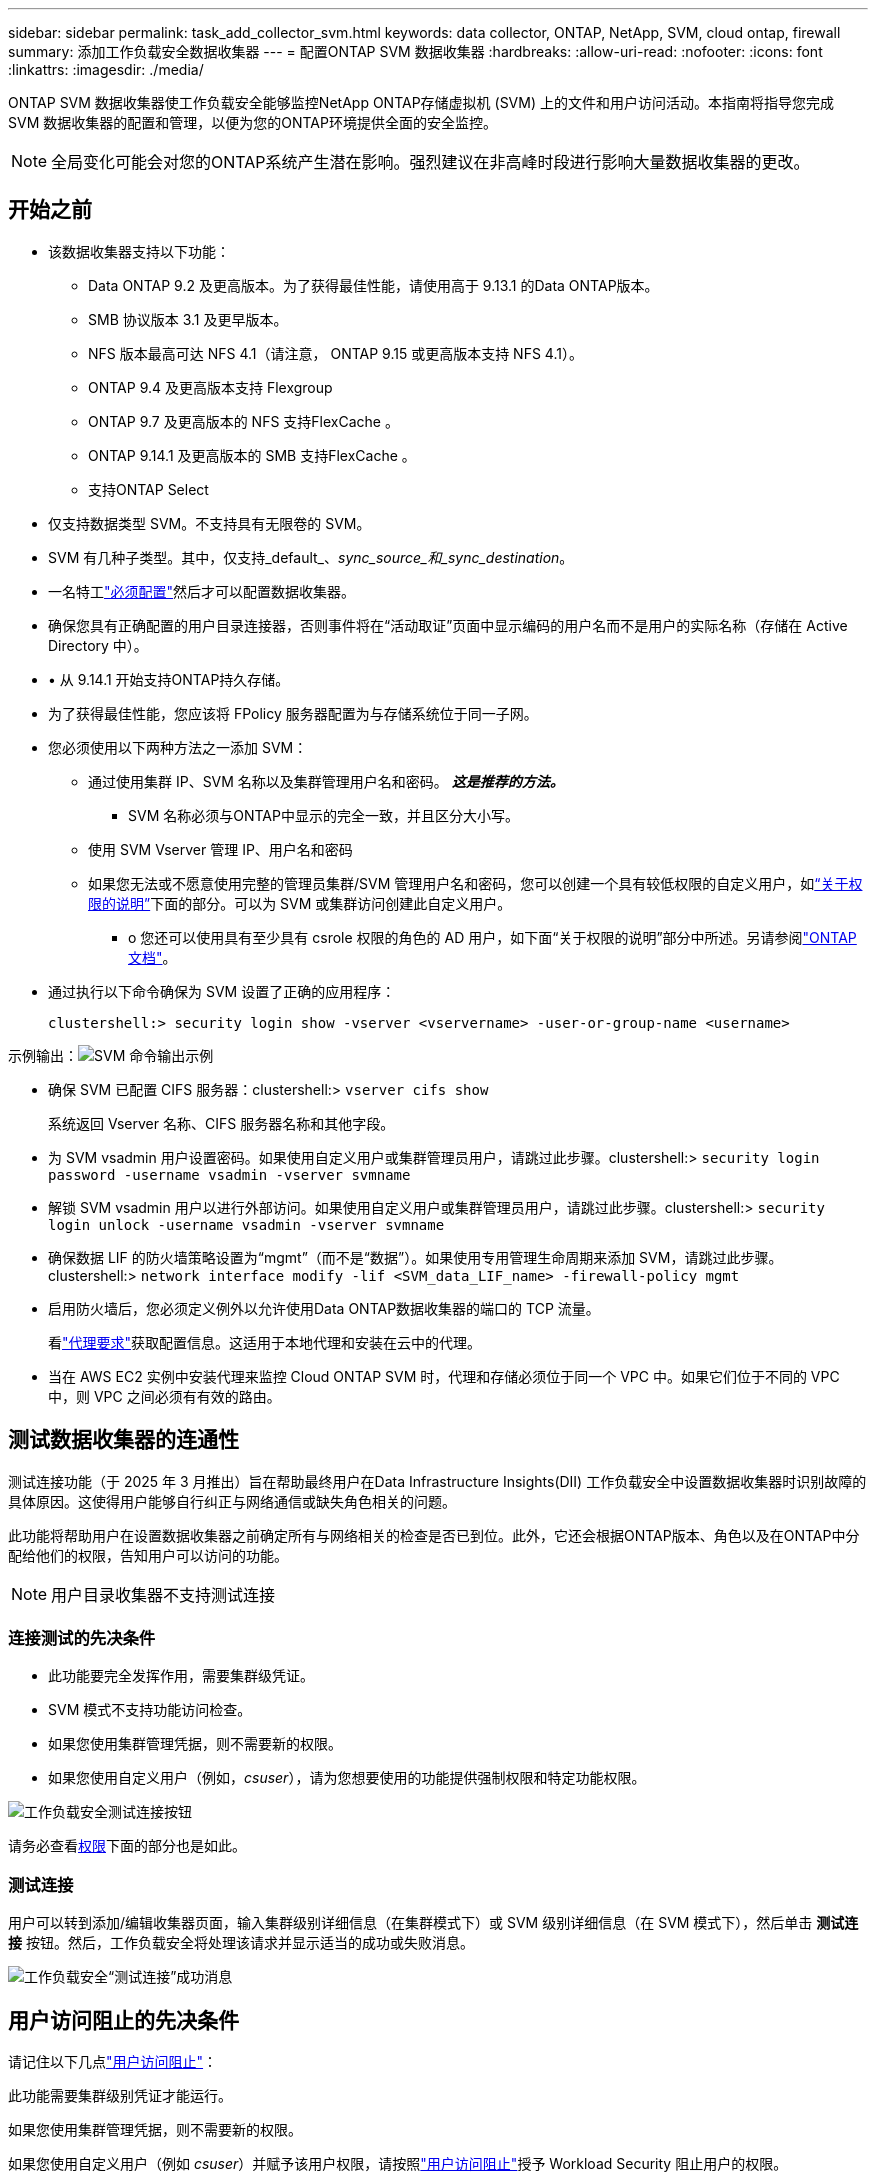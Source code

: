 ---
sidebar: sidebar 
permalink: task_add_collector_svm.html 
keywords: data collector, ONTAP, NetApp, SVM, cloud ontap, firewall 
summary: 添加工作负载安全数据收集器 
---
= 配置ONTAP SVM 数据收集器
:hardbreaks:
:allow-uri-read: 
:nofooter: 
:icons: font
:linkattrs: 
:imagesdir: ./media/


[role="lead"]
ONTAP SVM 数据收集器使工作负载安全能够监控NetApp ONTAP存储虚拟机 (SVM) 上的文件和用户访问活动。本指南将指导您完成 SVM 数据收集器的配置和管理，以便为您的ONTAP环境提供全面的安全监控。


NOTE: 全局变化可能会对您的ONTAP系统产生潜在影响。强烈建议在非高峰时段进行影响大量数据收集器的更改。



== 开始之前

* 该数据收集器支持以下功能：
+
** Data ONTAP 9.2 及更高版本。为了获得最佳性能，请使用高于 9.13.1 的Data ONTAP版本。
** SMB 协议版本 3.1 及更早版本。
** NFS 版本最高可达 NFS 4.1（请注意， ONTAP 9.15 或更高版本支持 NFS 4.1）。
** ONTAP 9.4 及更高版本支持 Flexgroup
** ONTAP 9.7 及更高版本的 NFS 支持FlexCache 。
** ONTAP 9.14.1 及更高版本的 SMB 支持FlexCache 。
** 支持ONTAP Select


* 仅支持数据类型 SVM。不支持具有无限卷的 SVM。
* SVM 有几种子类型。其中，仅支持_default_、_sync_source_和_sync_destination_。
* 一名特工link:task_cs_add_agent.html["必须配置"]然后才可以配置数据收集器。
* 确保您具有正确配置的用户目录连接器，否则事件将在“活动取证”页面中显示编码的用户名而不是用户的实际名称（存储在 Active Directory 中）。
* • 从 9.14.1 开始支持ONTAP持久存储。
* 为了获得最佳性能，您应该将 FPolicy 服务器配置为与存储系统位于同一子网。
* 您必须使用以下两种方法之一添加 SVM：
+
** 通过使用集群 IP、SVM 名称以及集群管理用户名和密码。  *_这是推荐的方法。_*
+
*** SVM 名称必须与ONTAP中显示的完全一致，并且区分大小写。


** 使用 SVM Vserver 管理 IP、用户名和密码
** 如果您无法或不愿意使用完整的管理员集群/SVM 管理用户名和密码，您可以创建一个具有较低权限的自定义用户，如<<a-note-about-permissions,“关于权限的说明”>>下面的部分。可以为 SVM 或集群访问创建此自定义用户。
+
*** o 您还可以使用具有至少具有 csrole 权限的角色的 AD 用户，如下面“关于权限的说明”部分中所述。另请参阅link:https://docs.netapp.com/ontap-9/index.jsp?topic=%2Fcom.netapp.doc.pow-adm-auth-rbac%2FGUID-0DB65B04-71DB-43F4-9A0F-850C93C4896C.html["ONTAP 文档"]。




* 通过执行以下命令确保为 SVM 设置了正确的应用程序：
+
 clustershell:> security login show -vserver <vservername> -user-or-group-name <username>


示例输出：image:cs_svm_sample_output.png["SVM 命令输出示例"]

* 确保 SVM 已配置 CIFS 服务器：clustershell:> `vserver cifs show`
+
系统返回 Vserver 名称、CIFS 服务器名称和其他字段。

* 为 SVM vsadmin 用户设置密码。如果使用自定义用户或集群管理员用户，请跳过此步骤。clustershell:> `security login password -username vsadmin -vserver svmname`
* 解锁 SVM vsadmin 用户以进行外部访问。如果使用自定义用户或集群管理员用户，请跳过此步骤。clustershell:> `security login unlock -username vsadmin -vserver svmname`
* 确保数据 LIF 的防火墙策略设置为“mgmt”（而不是“数据”）。如果使用专用管理生命周期来添加 SVM，请跳过此步骤。clustershell:> `network interface modify -lif <SVM_data_LIF_name> -firewall-policy mgmt`
* 启用防火墙后，您必须定义例外以允许使用Data ONTAP数据收集器的端口的 TCP 流量。
+
看link:concept_cs_agent_requirements.html["代理要求"]获取配置信息。这适用于本地代理和安装在云中的代理。

* 当在 AWS EC2 实例中安装代理来监控 Cloud ONTAP SVM 时，代理和存储必须位于同一个 VPC 中。如果它们位于不同的 VPC 中，则 VPC 之间必须有有效的路由。




== 测试数据收集器的连通性

测试连接功能（于 2025 年 3 月推出）旨在帮助最终用户在Data Infrastructure Insights(DII) 工作负载安全中设置数据收集器时识别故障的具体原因。这使得用户能够自行纠正与网络通信或缺失角色相关的问题。

此功能将帮助用户在设置数据收集器之前确定所有与网络相关的检查是否已到位。此外，它还会根据ONTAP版本、角色以及在ONTAP中分配给他们的权限，告知用户可以访问的功能。


NOTE: 用户目录收集器不支持测试连接



=== 连接测试的先决条件

* 此功能要完全发挥作用，需要集群级凭证。
* SVM 模式不支持功能访问检查。
* 如果您使用集群管理凭据，则不需要新的权限。
* 如果您使用自定义用户（例如，_csuser_），请为您想要使用的功能提供强制权限和特定功能权限。


image:ws_test_connection_button.png["工作负载安全测试连接按钮"]

请务必查看<<a-note-about-permissions,权限>>下面的部分也是如此。



=== 测试连接

用户可以转到添加/编辑收集器页面，输入集群级别详细信息（在集群模式下）或 SVM 级别详细信息（在 SVM 模式下），然后单击 *测试连接* 按钮。然后，工作负载安全将处理该请求并显示适当的成功或失败消息。

image:ws_test_connection_success_example.png["工作负载安全“测试连接”成功消息"]



== 用户访问阻止的先决条件

请记住以下几点link:cs_restrict_user_access.html["用户访问阻止"]：

此功能需要集群级别凭证才能运行。

如果您使用集群管理凭据，则不需要新的权限。

如果您使用自定义用户（例如 _csuser_）并赋予该用户权限，请按照link:cs_restrict_user_access.html["用户访问阻止"]授予 Workload Security 阻止用户的权限。



== 关于权限的说明



=== 通过*集群管理 IP*添加时的权限：

如果您无法使用集群管理员用户允许工作负载安全访问ONTAP SVM 数据收集器，则可以创建一个名为“csuser”的新用户，并使用以下命令所示的角色。配置工作负载安全数据收集器以使用集群管理 IP 时，请使用用户名“csuser”和密码“csuser”。

注意：您可以创建一个角色来用于自定义用户的所有功能权限。如果存在现有用户，则首先使用以下命令删除现有用户和角色：

....
security login delete -user-or-group-name csuser -application *
security login role delete -role csrole -cmddirname *
security login rest-role delete -role csrestrole -api *
security login rest-role delete -role arwrole -api *
....
要创建新用户，请使用集群管理管理员用户名/密码登录ONTAP ，然后在ONTAP服务器上执行以下命令：

 security login role create -role csrole -cmddirname DEFAULT -access readonly
....
security login role create -role csrole -cmddirname "vserver fpolicy" -access all
security login role create -role csrole -cmddirname "volume snapshot" -access all -query "-snapshot cloudsecure_*"
security login role create -role csrole -cmddirname "event catalog" -access all
security login role create -role csrole -cmddirname "event filter" -access all
security login role create -role csrole -cmddirname "event notification destination" -access all
security login role create -role csrole -cmddirname "event notification" -access all
security login role create -role csrole -cmddirname "security certificate" -access all
security login role create -role csrole -cmddirname "cluster application-record" -access all
security login create -user-or-group-name csuser -application ontapi -authmethod password -role csrole
security login create -user-or-group-name csuser -application ssh -authmethod password -role csrole
security login create -user-or-group-name csuser -application http -authmethod password -role csrole
....


=== 通过 *Vserver 管理 IP* 添加时的权限：

如果您无法使用集群管理员用户允许工作负载安全访问ONTAP SVM 数据收集器，则可以创建一个名为“csuser”的新用户，并使用以下命令所示的角色。配置工作负载安全数据收集器以使用 Vserver 管理 IP 时，请使用用户名“csuser”和密码“csuser”。

注意：您可以创建一个角色来用于自定义用户的所有功能权限。如果存在现有用户，则首先使用以下命令删除现有用户和角色：

....
security login delete -user-or-group-name csuser -application * -vserver <vservername>
security login role delete -role csrole -cmddirname * -vserver <vservername>
security login rest-role delete -role csrestrole -api * -vserver <vservername>
....
要创建新用户，请使用集群管理管理员用户名/密码登录ONTAP ，然后在ONTAP服务器上执行以下命令。为方便起见，请将这些命令复制到文本编辑器，然后将 <vservername> 替换为您的 Vserver 名称，然后在ONTAP上执行这些命令：

 security login role create -vserver <vservername> -role csrole -cmddirname DEFAULT -access none
....
security login role create -vserver <vservername> -role csrole -cmddirname "network interface" -access readonly
security login role create -vserver <vservername> -role csrole -cmddirname version -access readonly
security login role create -vserver <vservername> -role csrole -cmddirname volume -access readonly
security login role create -vserver <vservername> -role csrole -cmddirname vserver -access readonly
....
....
security login role create -vserver <vservername> -role csrole -cmddirname "vserver fpolicy" -access all
security login role create -vserver <vservername> -role csrole -cmddirname "volume snapshot" -access all
....
....
security login create -user-or-group-name csuser -application ontapi -authmethod password -role csrole -vserver <vservername>
security login create -user-or-group-name csuser -application http -authmethod password -role csrole -vserver <vservername>
....


=== Protobuf模式

当在收集器的“高级配置”设置中启用此选项时，工作负载安全将在 protobuf 模式下配置 FPolicy 引擎。  ONTAP 9.15 及更高版本支持 Protobuf 模式。

关于此功能的更多详细信息，请参阅link:https://docs.netapp.com/us-en/ontap/nas-audit/steps-setup-fpolicy-config-concept.html["ONTAP 文档"]。

protobuf 需要特定的权限（其中一些或全部可能已经存在）：

集群模式：

 security login role create -role csrole -cmddirname "vserver fpolicy" -access all
虚拟服务器模式：

 security login role create -vserver <vservername> -role csrole -cmddirname "vserver fpolicy" -access all


=== ONTAP自主勒索软件防护和ONTAP访问的权限被拒绝

如果您使用集群管理凭据，则不需要新的权限。

如果您使用具有指定权限的自定义用户（例如 _csuser_），则请按照以下步骤授予 Workload Security 从ONTAP收集 ARP 相关信息的权限。

欲了解更多信息，请阅读link:concept_ws_integration_with_ontap_access_denied.html["与ONTAP集成访问被拒绝"]

和link:concept_cs_integration_with_ontap_arp.html["与ONTAP自主勒索软件防护集成"]



== 配置数据收集器

.配置步骤
. 以管理员或帐户所有者的身份登录到您的Data Infrastructure Insights环境。
. 单击“*工作负载安全>收集器>+数据收集器*”
+
系统显示可用的数据收集器。

. 将鼠标悬停在 * NetApp SVM 图块上，然后单击 *+Monitor*。
+
系统显示ONTAP SVM 配置页面。为每个字段输入所需的数据。



[cols="2*"]
|===


| 字段 | 描述 


| 名称 | 数据收集器的唯一名称 


| 代理人 | 从列表中选择一个已配置的代理。 


| 通过管理 IP 连接： | 选择集群 IP 或 SVM 管理 IP 


| 集群/SVM 管理 IP 地址 | 集群或 SVM 的 IP 地址，取决于您上面的选择。 


| SVM 名称 | SVM 的名称（通过 Cluster IP 连接时需要此字段） 


| 用户名 | 用于访问 SVM/集群的用户名通过集群 IP 添加时，选项为：1.集群管理员 2。  'csuser' 3. AD 用户具有与 csuser 类似的角色。通过 SVM IP 添加时，选项为：4. vsadmin 5.  'csuser' 6.  AD 用户名具有与 csuser 类似的角色。 


| 密码 | 上述用户名的密码 


| 筛选股份/交易量 | 选择是否在事件收集中包含或排除股票/交易量 


| 输入要排除/包含的完整共享名称 | 以逗号分隔的共享列表，用于从事件收集中排除或包含（视情况而定） 


| 输入要排除/包含的完整卷名称 | 以逗号分隔的卷列表，用于从事件收集中排除或包含（视情况而定） 


| 监控文件夹访问 | 选中后，启用文件夹访问监控事件。请注意，即使未选择此选项，文件夹的创建/重命名和删除也会受到监控。启用此功能将增加监控的事件数量。 


| 设置ONTAP发送缓冲区大小 | 设置ONTAP Fpolicy 发送缓冲区大小。如果使用 9.8p7 之前的ONTAP版本并发现性能问题，则可以更改ONTAP发送缓冲区大小以提高ONTAP性能。如果您没有看到此选项并希望探索它，请联系NetApp支持。 
|===
.完成后
* 在已安装的数据收集器页面中，使用每个收集器右侧的选项菜单来编辑数据收集器。您可以重新启动数据收集器或编辑数据收集器配置属性。




== MetroCluster的推荐配置

以下是针对MetroCluster的建议：

. 连接两个数据收集器，一个连接到源 SVM，另一个连接到目标 SVM。
. 数据收集器应通过_集群 IP_ 连接。
. 在任何时间点，当前“正在运行”的 SVM 的数据收集器将显示为“正在运行”。当前“停止”的 SVM 数据收集器将显示为“已停止”。
. 每当发生切换时，数据收集器的状态将从_Running_变为_Stopped，反之亦然。
. 数据收集器从_停止_状态转变为_运行_状态最多需要两分钟。




== 服务策略

如果使用ONTAP *9.9.1 版或更新版本* 的服务策略，为了连接到数据源收集器，需要 _data-fpolicy-client_ 服务以及数据服务 _data-nfs_ 和/或 _data-cifs_。

示例：

....
Testcluster-1:*> net int service-policy create -policy only_data_fpolicy -allowed-addresses 0.0.0.0/0 -vserver aniket_svm
-services data-cifs,data-nfs,data,-core,data-fpolicy-client
(network interface service-policy create)
....
在ONTAP 9.9.1 之前的版本中，无需设置 _data-fpolicy-client_ 。



== 播放-暂停数据收集器

如果数据收集器处于_运行_状态，您可以暂停收集。打开收集器的“三个点”菜单并选择暂停。当收集器暂停时，不会从ONTAP收集任何数据，也不会从收集器向ONTAP发送任何数据。这意味着没有 Fpolicy 事件会从ONTAP流向数据收集器，再从那里流向Data Infrastructure Insights。

请注意，如果在收集器暂停时在ONTAP上创建任何新卷等，则工作负载安全性将不会收集数据，并且这些卷等将不会反映在仪表板或表格中。


NOTE: 如果收集器有限制用户，则无法暂停收集器。在暂停收集器之前恢复用户访问权限。

请记住以下几点：

* 快照清除不会按照暂停收集器上配置的设置进行。
* 暂停的收集器将不会处理 EMS 事件（如ONTAP ARP）。这意味着如果ONTAP识别出勒索软件攻击，Data Infrastructure Insights工作负载安全将无法获取该事件。
* 对于已暂停的收集器，将不会发送健康通知电子邮件。
* 暂停的收集器不支持手动或自动操作（例如快照或用户阻止）。
* 在代理或收集器升级、代理 VM 重新启动/重启或代理服务重新启动时，暂停的收集器将保持_暂停_状态。
* 如果数据收集器处于_Error_状态，则收集器无法更改为_Paused_状态。仅当收集器的状态为“正在运行”时，“暂停”按钮才会启用。
* 如果代理断开连接，则收集器无法更改为_Paused_状态。收集器将进入_停止_状态并且暂停按钮将被禁用。




== 持久存储

ONTAP 9.14.1 及更高版本支持持久存储。请注意，卷名称说明从ONTAP 9.14 到 9.15 有所不同。

可以通过选择收集器编辑/添加页面中的复选框来启用持久存储。选中复选框后，将显示一个用于接受卷名称的文本字段。卷名称是启用持久存储的必填字段。

* 对于ONTAP 9.14.1，您必须在启用该功能之前创建卷，并在“卷名称”字段中提供相同的名称。建议的卷大小为 16GB。
* 对于ONTAP 9.15.1，收集器将使用“卷名称”字段中提供的名称自动创建大小为 16 GB 的卷。


持久存储需要特定权限（其中一些或全部可能已经存在）：

集群模式：

....
security login role create -role csrole -cmddirname "vserver fpolicy" -access all
security login role create -role csrole -cmddirname "job show" -access readonly
....
虚拟服务器模式：

....
security login role create -vserver <vservername> -role csrole -cmddirname "vserver fpolicy" -access all
security login role create -vserver <vservername> -role csrole -cmddirname "job show" -access readonly
....


== 迁移收集器

您可以轻松地将工作负载安全收集器从一个代理迁移到另一个代理，从而实现跨代理的收集器的有效负载平衡。



=== 前提条件

* 源代理必须处于_连接_状态。
* 要迁移的收集器必须处于_running_状态。


注:

* 数据和用户目录收集器均支持迁移。
* 不支持手动管理的租户迁移收集器。




=== 迁移收集器

要迁移收集器，请按照以下步骤操作：

. 转到“编辑收藏家”页面。
. 从代理下拉菜单中选择目标代理。
. 点击“保存收集器”按钮。


工作负载安全将处理该请求。迁移成功后，用户将被重定向到收藏家列表页面。如果失败，编辑页面上将显示相应的消息。

注意：当收集器成功迁移到目标代理时，“编辑收集器”页面上之前所做的任何配置更改都将保留应用。

image:ws_migrate_collector_to_another_agent.png["通过选择另一个代理来迁移收集器"]



== 故障排除

查看link:troubleshooting_collector_svm.html["SVM 收集器故障排除"]页面以获取故障排除提示。
